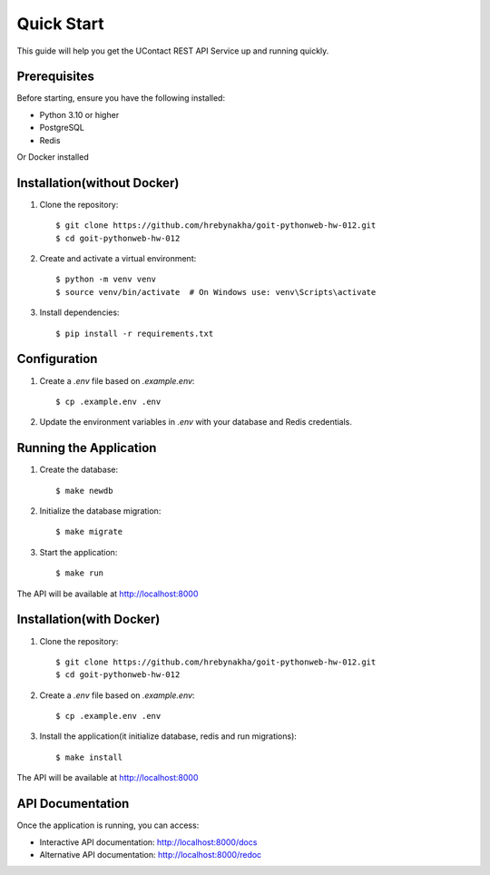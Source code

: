 .. _quick_start:

Quick Start
===========

This guide will help you get the UContact REST API Service up and running quickly.

Prerequisites
-------------

Before starting, ensure you have the following installed:

* Python 3.10 or higher
* PostgreSQL
* Redis

Or Docker installed

Installation(without Docker)
----------------------------

1. Clone the repository::

    $ git clone https://github.com/hrebynakha/goit-pythonweb-hw-012.git
    $ cd goit-pythonweb-hw-012

2. Create and activate a virtual environment::

    $ python -m venv venv
    $ source venv/bin/activate  # On Windows use: venv\Scripts\activate

3. Install dependencies::

    $ pip install -r requirements.txt

Configuration
-------------

1. Create a `.env` file based on `.example.env`::

    $ cp .example.env .env

2. Update the environment variables in `.env` with your database and Redis credentials.

Running the Application
-----------------------

1. Create the database::

    $ make newdb

2. Initialize the database migration::

    $ make migrate

3. Start the application::

    $ make run

The API will be available at http://localhost:8000

Installation(with Docker)
-------------------------

1. Clone the repository::

    $ git clone https://github.com/hrebynakha/goit-pythonweb-hw-012.git
    $ cd goit-pythonweb-hw-012

2. Create a `.env` file based on `.example.env`::

    $ cp .example.env .env

3. Install the application(it initialize database, redis and run migrations)::

    $ make install

The API will be available at http://localhost:8000


API Documentation
-----------------

Once the application is running, you can access:

* Interactive API documentation: http://localhost:8000/docs
* Alternative API documentation: http://localhost:8000/redoc